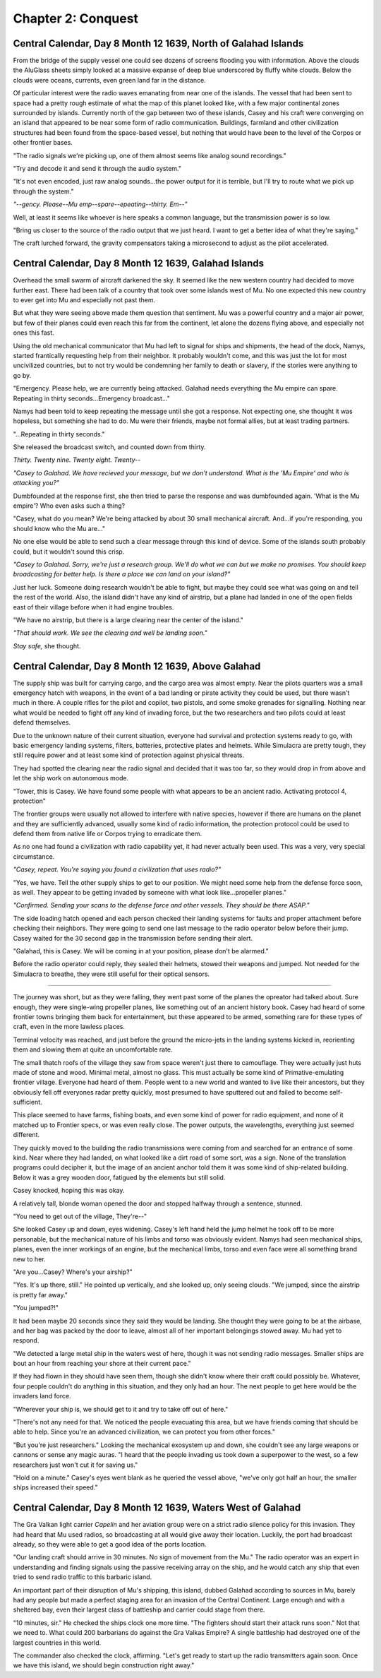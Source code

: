 Chapter 2: Conquest
===================

Central Calendar, Day 8 Month 12 1639, North of Galahad Islands
---------------------------------------------------------------

From the bridge of the supply vessel one could see dozens of screens flooding you with information. Above the clouds the AluGlass sheets simply looked at a massive expanse of deep blue underscored by fluffy white clouds. Below the clouds were oceans, currents, even green land far in the distance.

Of particular interest were the radio waves emanating from near one of the islands. The vessel that had been sent to space had a pretty rough estimate of what the map of this planet looked like, with a few major continental zones surrounded by islands. Currently north of the gap between two of these islands, Casey and his craft were converging on an island that appeared to be near some form of radio communication. Buildings, farmland and other civilization structures had been found from the space-based vessel, but nothing that would have been to the level of the Corpos or other frontier bases.

"The radio signals we're picking up, one of them almost seems like analog sound recordings."

"Try and decode it and send it through the audio system."

"It's not even encoded, just raw analog sounds...the power output for it is terrible, but I'll try to route what we pick up through the system."

*"--gency. Please--Mu emp--spare--epeating--thirty. Em--"*

Well, at least it seems like whoever is here speaks a common language, but the transmission power is so low.

"Bring us closer to the source of the radio output that we just heard. I want to get a better idea of what they're saying."

The craft lurched forward, the gravity compensators taking a microsecond to adjust as the pilot accelerated.

Central Calendar, Day 8 Month 12 1639, Galahad Islands
------------------------------------------------------

Overhead the small swarm of aircraft darkened the sky. It seemed like the new western country had decided to move further east. There had been talk of a country that took over some islands west of Mu. No one expected this new country to ever get into Mu and especially not past them.

But what they were seeing above made them question that sentiment. Mu was a powerful country and a major air power, but few of their planes could even reach this far from the continent, let alone the dozens flying above, and especially not ones this fast.

Using the old mechanical communicator that Mu had left to signal for ships and shipments, the head of the dock, Namys, started frantically requesting help from their neighbor. It probably wouldn't come, and this was just the lot for most uncivilized countries, but to not try would be condemning her family to death or slavery, if the stories were anything to go by.

"Emergency. Please help, we are currently being attacked. Galahad needs everything the Mu empire can spare. Repeating in thirty seconds...Emergency broadcast..."

Namys had been told to keep repeating the message until she got a response. Not expecting one, she thought it was hopeless, but something she had to do. Mu were their friends, maybe not formal allies, but at least trading partners.

"...Repeating in thirty seconds."

She released the broadcast switch, and counted down from thirty.

*Thirty. Twenty nine. Twenty eight. Twenty--*

*"Casey to Galahad. We have recieved your message, but we don't understand. What is the 'Mu Empire' and who is attacking you?"*

Dumbfounded at the response first, she then tried to parse the response and was dumbfounded again. 'What is the Mu empire'? Who even asks such a thing?

"Casey, what do you mean? We're being attacked by about 30 small mechanical aircraft. And...if you're responding, you should know who the Mu are..."

No one else would be able to send such a clear message through this kind of device. Some of the islands south probably could, but it wouldn't sound this crisp.

*"Casey to Galahad. Sorry, we're just a research group. We'll do what we can but we make no promises. You should keep broadcasting for better help. Is there a place we can land on your island?"*

Just her luck. Someone doing research wouldn't be able to fight, but maybe they could see what was going on and tell the rest of the world. Also, the island didn't have any kind of airstrip, but a plane had landed in one of the open fields east of their village before when it had engine troubles.

"We have no airstrip, but there is a large clearing near the center of the island."

*"That should work. We see the clearing and well be landing soon."*

*Stay safe,* she thought.

Central Calendar, Day 8 Month 12 1639, Above Galahad
----------------------------------------------------

The supply ship was built for carrying cargo, and the cargo area was almost empty. Near the pilots quarters was a small emergency hatch with weapons, in the event of a bad landing or pirate activity they could be used, but there wasn't much in there. A couple rifles for the pilot and copilot, two pistols, and some smoke grenades for signalling. Nothing near what would be needed to fight off any kind of invading force, but the two researchers and two pilots could at least defend themselves.

Due to the unknown nature of their current situation, everyone had survival and protection systems ready to go, with basic emergency landing systems, filters, batteries, protective plates and helmets. While Simulacra are pretty tough, they still require power and at least some kind of protection against physical threats.

They had spotted the clearing near the radio signal and decided that it was too far, so they would drop in from above and let the ship work on autonomous mode.

"Tower, this is Casey. We have found some people with what appears to be an ancient radio. Activating protocol 4, protection"

The frontier groups were usually not allowed to interfere with native species, however if there are humans on the planet and they are sufficiently advanced, usually some kind of radio information, the protection protocol could be used to defend them from native life or Corpos trying to erradicate them.

As no one had found a civilization with radio capability yet, it had never actually been used. This was a very, very special circumstance.

*"Casey, repeat. You're saying you found a civilization that uses radio?"*

"Yes, we have. Tell the other supply ships to get to our position. We might need some help from the defense force soon, as well. They appear to be getting invaded by someone with what look like...propeller planes."

*"Confirmed. Sending your scans to the defense force and other vessels. They should be there ASAP."*

The side loading hatch opened and each person checked their landing systems for faults and proper attachment before checking their neighbors. They were going to send one last message to the radio operator below before their jump. Casey waited for the 30 second gap in the transmission before sending their alert.

"Galahad, this is Casey. We will be coming in at your position, please don't be alarmed."

Before the radio operator could reply, they sealed their helmets, stowed their weapons and jumped. Not needed for the Simulacra to breathe, they were still useful for their optical sensors.

-------

The journey was short, but as they were falling, they went past some of the planes the opreator had talked about. Sure enough, they were single-wing propeller planes, like something out of an ancient history book. Casey had heard of some frontier towns bringing them back for entertainment, but these appeared to be armed, something rare for these types of craft, even in the more lawless places.

Terminal velocity was reached, and just before the ground the micro-jets in the landing systems kicked in, reorienting them and slowing them at quite an uncomfortable rate.

The small thatch roofs of the village they saw from space weren't just there to camouflage. They were actually just huts made of stone and wood. Minimal metal, almost no glass. This must actually be some kind of Primative-emulating frontier village. Everyone had heard of them. People went to a new world and wanted to live like their ancestors, but they obviously fell off everyones radar pretty quickly, most presumed to have sputtered out and failed to become self-sufficient.

This place seemed to have farms, fishing boats, and even some kind of power for radio equipment, and none of it matched up to Frontier specs, or was even really close. The power outputs, the wavelengths, everything just seemed different.

They quickly moved to the building the radio transmissions were coming from and searched for an entrance of some kind. Near where they had landed, on what looked like a dirt road of some sort, was a sign. None of the translation programs could decipher it, but the image of an ancient anchor told them it was some kind of ship-related building. Below it was a grey wooden door, fatigued by the elements but still solid.

Casey knocked, hoping this was okay.

A relatively tall, blonde woman opened the door and stopped halfway through a sentence, stunned.

"You need to get out of the village, They're--"

She looked Casey up and down, eyes widening. Casey's left hand held the jump helmet he took off to be more personable, but the mechanical nature of his limbs and torso was obviously evident. Namys had seen mechanical ships, planes, even the inner workings of an engine, but the mechanical limbs, torso and even face were all something brand new to her.

"Are you...Casey? Where's your airship?"

"Yes. It's up there, still." He pointed up vertically, and she looked up, only seeing clouds. "We jumped, since the airstrip is pretty far away."

"You jumped?!"

It had been maybe 20 seconds since they said they would be landing. She thought they were going to be at the airbase, and her bag was packed by the door to leave, almost all of her important belongings stowed away. Mu had yet to respond.

"We detected a large metal ship in the waters west of here, though it was not sending radio messages. Smaller ships are bout an hour from reaching your shore at their current pace."

If they had flown in they should have seen them, though she didn't know where their craft could possibly be. Whatever, four people couldn't do anything in this situation, and they only had an hour. The next people to get here would be the invaders land force.

"Wherever your ship is, we should get to it and try to take off out of here."

"There's not any need for that. We noticed the people evacuating this area, but we have friends coming that should be able to help. Since you're an advanced civilization, we can protect you from other forces."

"But you're just researchers." Looking the mechanical exosystem up and down, she couldn't see any large weapons or cannons or sense any magic auras. "I heard that the people invading us took down a superpower to the west, so a few researchers just won't cut it for saving us."

"Hold on a minute." Casey's eyes went blank as he queried the vessel above, "we've only got half an hour, the smaller ships increased their speed."


Central Calendar, Day 8 Month 12 1639, Waters West of Galahad
-------------------------------------------------------------

The Gra Valkan light carrier *Capelin* and her aviation group were on a strict radio silence policy for this invasion. They had heard that Mu used radios, so broadcasting at all would give away their location. Luckily, the port had broadcast already, so they were able to get a good idea of the ports location.

"Our landing craft should arrive in 30 minutes. No sign of movement from the Mu." The radio operator was an expert in understanding and finding signals using the passive receiving array on the ship, and he would catch any ship that even tried to send radio traffic to this barbaric island.

An important part of their disruption of Mu's shipping, this island, dubbed Galahad according to sources in Mu, barely had any people but made a perfect staging area for an invasion of the Central Continent. Large enough and with a sheltered bay, even their largest class of battleship and carrier could stage from there.

"10 minutes, sir." He checked the ships clock one more time. "The fighters should start their attack runs soon." Not that we need to. What could 200 barbarians do against the Gra Valkas Empire? A single battleship had destroyed one of the largest countries in this world.

The commander also checked the clock, affirming. "Let's get ready to start up the radio transmitters again soon. Once we have this island, we should begin construction right away."


